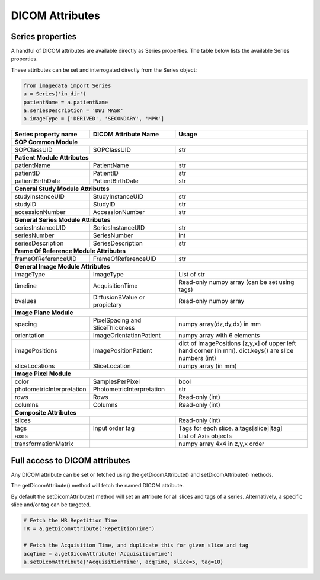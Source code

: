 .. _DICOMAttributes:

DICOM Attributes
=================

Series properties
-----------------

A handful of DICOM attributes are available directly as Series properties.
The table below lists the available Series properties.

These attributes can be set and interrogated directly from the Series object:

.. code-block:: python

  from imagedata import Series
  a = Series('in_dir')
  patientName = a.patientName
  a.seriesDescription = 'DWI MASK'
  a.imageType = ['DERIVED', 'SECONDARY', 'MPR']

+-------------------------+-------------------------+-----------------------+
| Series property         | DICOM                   | Usage                 |
| name                    | Attribute Name          |                       |
+=========================+=========================+=======================+
|**SOP Common Module**                                                      |
+-------------------------+-------------------------+-----------------------+
|SOPClassUID              |SOPClassUID              |str                    |
+-------------------------+-------------------------+-----------------------+
|**Patient Module Attributes**                                              |
+-------------------------+-------------------------+-----------------------+
|patientName              |PatientName              |str                    |
+-------------------------+-------------------------+-----------------------+
|patientID                |PatientID                |str                    |
+-------------------------+-------------------------+-----------------------+
|patientBirthDate         |PatientBirthDate         |str                    |
+-------------------------+-------------------------+-----------------------+
|**General Study Module Attributes**                                        |
+-------------------------+-------------------------+-----------------------+
|studyInstanceUID         |StudyInstanceUID         |str                    |
+-------------------------+-------------------------+-----------------------+
|studyID                  |StudyID                  |str                    |
+-------------------------+-------------------------+-----------------------+
|accessionNumber          |AccessionNumber          |str                    |
+-------------------------+-------------------------+-----------------------+
|**General Series Module Attributes**                                       |
+-------------------------+-------------------------+-----------------------+
|seriesInstanceUID        |SeriesInstanceUID        |str                    |
+-------------------------+-------------------------+-----------------------+
|seriesNumber             |SeriesNumber             |int                    |
+-------------------------+-------------------------+-----------------------+
|seriesDescription        |SeriesDescription        |str                    |
+-------------------------+-------------------------+-----------------------+
|**Frame Of Reference Module Attributes**                                   |
+-------------------------+-------------------------+-----------------------+
|frameOfReferenceUID      |FrameOfReferenceUID      |str                    |
+-------------------------+-------------------------+-----------------------+
|**General Image Module Attributes**                                        |
+-------------------------+-------------------------+-----------------------+
|imageType                |ImageType                |List of str            |
+-------------------------+-------------------------+-----------------------+
|timeline                 |AcquisitionTime          |Read-only numpy array  |
|                         |                         |(can be set using tags)|
+-------------------------+-------------------------+-----------------------+
|bvalues                  |DiffusionBValue          |Read-only numpy array  |
|                         |or propietary            |                       |
+-------------------------+-------------------------+-----------------------+
|**Image Plane Module**                                                     |
+-------------------------+-------------------------+-----------------------+
|spacing                  |PixelSpacing and         |numpy array(dz,dy,dx)  |
|                         |SliceThickness           |in mm                  |
+-------------------------+-------------------------+-----------------------+
|orientation              |ImageOrientationPatient  |numpy array            |
|                         |                         |with 6 elements        |
+-------------------------+-------------------------+-----------------------+
|imagePositions           |ImagePositionPatient     |dict of ImagePositions |
|                         |                         |[z,y,x] of upper left  |
|                         |                         |hand corner (in mm).   |
|                         |                         |dict.keys() are slice  |
|                         |                         |numbers (int)          |
+-------------------------+-------------------------+-----------------------+
|sliceLocations           |SliceLocation            |numpy array (in mm)    |
+-------------------------+-------------------------+-----------------------+
|**Image Pixel Module**                                                     |
+-------------------------+-------------------------+-----------------------+
|color                    |SamplesPerPixel          |bool                   |
+-------------------------+-------------------------+-----------------------+
|photometricInterpretation|PhotometricInterpretation|str                    |
+-------------------------+-------------------------+-----------------------+
|rows                     |Rows                     |Read-only (int)        |
+-------------------------+-------------------------+-----------------------+
|columns                  |Columns                  |Read-only (int)        |
+-------------------------+-------------------------+-----------------------+
|**Composite Attributes**                                                   |
+-------------------------+-------------------------+-----------------------+
|slices                   |                         |Read-only (int)        |
+-------------------------+-------------------------+-----------------------+
|tags                     |Input order tag          |Tags for each slice.   |
|                         |                         |a.tags[slice][tag]     |
+-------------------------+-------------------------+-----------------------+
|axes                     |                         |List of Axis objects   |
+-------------------------+-------------------------+-----------------------+
|transformationMatrix     |                         |numpy array 4x4        |
|                         |                         |in z,y,x order         |
+-------------------------+-------------------------+-----------------------+



Full access to DICOM attributes
-------------------------------

Any DICOM attribute can be set or fetched using the getDicomAttribute()
and setDicomAttribute() methods.

The getDicomAttribute() method will fetch the named DICOM attribute.

By default the setDicomAttribute() method will set an attribute
for all slices and tags of a series. Alternatively, a specific slice
and/or tag can be targeted.

.. code-block:: python

  # Fetch the MR Repetition Time
  TR = a.getDicomAttribute('RepetitionTime')

  # Fetch the Acquisition Time, and duplicate this for given slice and tag
  acqTime = a.getDicomAttribute('AcquisitionTime')
  a.setDicomAttribute('AcquisitionTime', acqTime, slice=5, tag=10)

